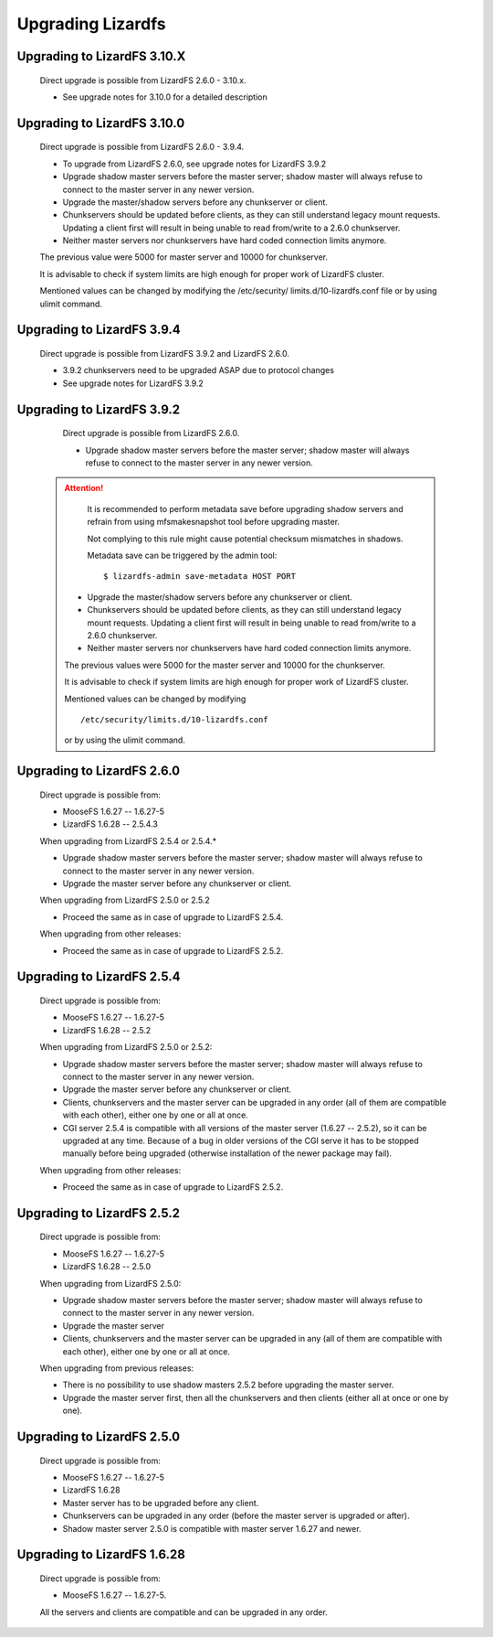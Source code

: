 .. _upgrading:

******************
Upgrading Lizardfs
******************
.. auth-status-proof1/none

Upgrading to LizardFS 3.10.X
============================

    Direct upgrade is possible from LizardFS 2.6.0 - 3.10.x.

    * See upgrade notes for 3.10.0 for a detailed description

Upgrading to LizardFS 3.10.0
============================

    Direct upgrade is possible from LizardFS 2.6.0 - 3.9.4.

    * To upgrade from LizardFS 2.6.0, see upgrade notes for LizardFS 3.9.2

    * Upgrade shadow master servers before the master server; shadow master
      will always refuse to connect to the master server in any newer version.

    * Upgrade the master/shadow servers before any chunkserver or client.

    * Chunkservers should be updated before clients, as they can still
      understand legacy mount requests. Updating a client first will result
      in being unable to read from/write to a 2.6.0 chunkserver.

    * Neither master servers nor chunkservers have hard coded connection
      limits anymore.

    The previous value were 5000 for master server and 10000 for chunkserver.

    It is advisable to check if system limits are high enough for proper work
    of LizardFS cluster.

    Mentioned values can be changed by modifying the /etc/security/
    limits.d/10-lizardfs.conf file or by using ulimit command.

Upgrading to LizardFS 3.9.4
===========================

    Direct upgrade is possible from LizardFS 3.9.2 and LizardFS 2.6.0.

    * 3.9.2 chunkservers need to be upgraded ASAP due to protocol changes

    * See upgrade notes for LizardFS 3.9.2

Upgrading to LizardFS 3.9.2
===========================

    Direct upgrade is possible from LizardFS 2.6.0.

    * Upgrade shadow master servers before the master server; shadow master
      will always refuse to connect to the master server in any newer version.

 .. attention::
      It is recommended to perform metadata save before upgrading shadow
      servers and refrain from using mfsmakesnapshot tool before upgrading
      master.

      Not complying to this rule might cause potential checksum mismatches in
      shadows.

      Metadata save can be triggered by the admin tool::

         $ lizardfs-admin save-metadata HOST PORT

    * Upgrade the master/shadow servers before any chunkserver or client.

    * Chunkservers should be updated before clients, as they can still
      understand legacy mount requests. Updating a client first will result
      in being unable to read from/write to a 2.6.0 chunkserver.

    * Neither master servers nor chunkservers have hard coded connection
      limits anymore.

    The previous values were 5000 for the master server and 10000 for the
    chunkserver.

    It is advisable to check if system limits are high enough for proper work
    of LizardFS cluster.

    Mentioned values can be changed by modifying ::

      /etc/security/limits.d/10-lizardfs.conf

    or by using the ulimit command.

Upgrading to LizardFS 2.6.0
===========================

    Direct upgrade is possible from:

    * MooseFS  1.6.27 -- 1.6.27-5

    * LizardFS 1.6.28 -- 2.5.4.3

    When upgrading from LizardFS 2.5.4 or 2.5.4.\*

    * Upgrade shadow master servers before the master server; shadow master
      will always refuse to connect to the master server in any newer version.

    * Upgrade the master server before any chunkserver or client.

    When upgrading from LizardFS 2.5.0 or 2.5.2

    * Proceed the same as in case of upgrade to LizardFS 2.5.4.

    When upgrading from other releases:

    * Proceed the same as in case of upgrade to LizardFS 2.5.2.

Upgrading to LizardFS 2.5.4
===========================

    Direct upgrade is possible from:

    * MooseFS  1.6.27 -- 1.6.27-5

    * LizardFS 1.6.28 -- 2.5.2

    When upgrading from LizardFS 2.5.0 or 2.5.2:

    * Upgrade shadow master servers before the master server; shadow master
      will always refuse to connect to the master server in any newer version.

    * Upgrade the master server before any chunkserver or client.

    * Clients, chunkservers and the master server can be upgraded in any
      order (all of them are compatible with each other), either one by one
      or all at once.

    * CGI server 2.5.4 is compatible with all versions of the master server
      (1.6.27 -- 2.5.2), so it can be upgraded at any time. Because of a bug
      in older versions of the CGI serve it has to be stopped manually before
      being upgraded (otherwise installation of the newer package may fail).

    When upgrading from other releases:

    * Proceed the same as in case of upgrade to LizardFS 2.5.2.

Upgrading to LizardFS 2.5.2
===========================

    Direct upgrade is possible from:

    * MooseFS  1.6.27 -- 1.6.27-5

    * LizardFS 1.6.28 -- 2.5.0

    When upgrading from LizardFS 2.5.0:

    * Upgrade shadow master servers before the master server; shadow master
      will always refuse to connect to the master server in any newer version.

    * Upgrade the master server

    * Clients, chunkservers and the master server can be upgraded in any
      (all of them are compatible with each other), either one by one or all
      at once.

    When upgrading from previous releases:

    * There is no possibility to use shadow masters 2.5.2 before upgrading
      the master server.

    * Upgrade the master server first, then all the chunkservers and then
      clients (either all at once or one by one).

Upgrading to LizardFS 2.5.0
===========================

    Direct upgrade is possible from:

    * MooseFS  1.6.27 -- 1.6.27-5

    * LizardFS 1.6.28

    * Master server has to be upgraded before any client.

    * Chunkservers can be upgraded in any order (before the master server is
      upgraded or after).

    * Shadow master server 2.5.0 is compatible with master server 1.6.27 and
      newer.

Upgrading to LizardFS 1.6.28
============================

    Direct upgrade is possible from:

    * MooseFS 1.6.27 -- 1.6.27-5.

    All the servers and clients are compatible and can be upgraded in any
    order.
